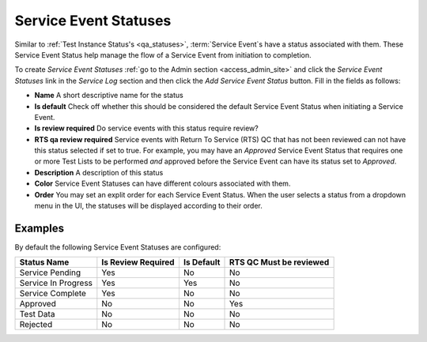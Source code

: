 .. _sl_statuses:

Service Event Statuses
======================

Similar to :ref:`Test Instance Status's <qa_statuses>`, :term:`Service Event`\s
have a status associated with them.  These Service Event Status help manage the
flow of a Service Event from initiation to completion.

To create `Service Event Statuses` :ref:`go to the Admin section
<access_admin_site>` and click the `Service Event Statuses` link in the
`Service Log` section and then click the `Add Service Event Status` button.
Fill in the fields as follows:

* **Name** A short descriptive name for the status

* **Is default** Check off whether this should be considered the default
  Service Event Status when initiating a Service Event.

* **Is review required**  Do service events with this status require review?

* **RTS qa review required**  Service events with Return To Service (RTS) QC
  that has not been reviewed can not have this status selected if set to true.
  For example, you may have an `Approved` Service Event Status that requires
  one or more Test Lists to be performed *and* approved before the Service
  Event can have its status set to `Approved`.

* **Description** A description of this status

* **Color** Service Event Statuses can have different colours associated with them.

* **Order** You may set an explit order for each Service Event Status.  When
  the user selects a status from a dropdown menu in the UI, the statuses will
  be displayed according to their order.


Examples
--------

By default the following Service Event Statuses are configured:

.. list-table::
    :header-rows: 1

    * - Status Name
      - Is Review Required
      - Is Default
      - RTS QC Must be reviewed
    * - Service Pending
      - Yes
      - No
      - No
    * - Service In Progress
      - Yes
      - Yes
      - No
    * - Service Complete
      - Yes
      - No
      - No
    * - Approved
      - No
      - No
      - Yes
    * - Test Data
      - No
      - No
      - No
    * - Rejected
      - No
      - No
      - No

